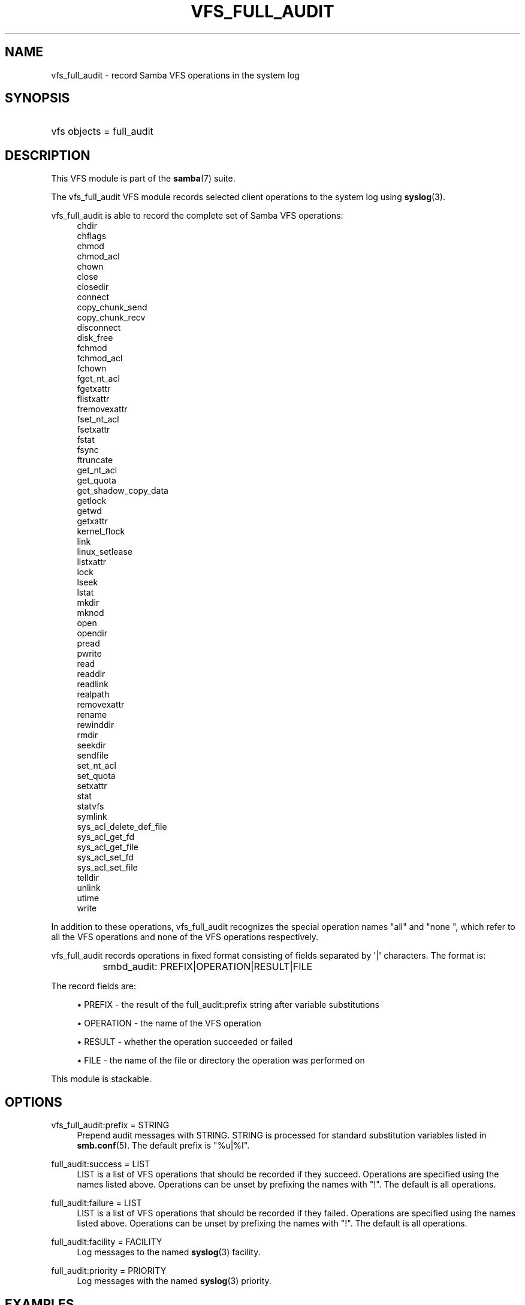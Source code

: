 '\" t
.\"     Title: vfs_full_audit
.\"    Author: [see the "AUTHOR" section]
.\" Generator: DocBook XSL Stylesheets v1.78.1 <http://docbook.sf.net/>
.\"      Date: 01/12/2015
.\"    Manual: System Administration tools
.\"    Source: Samba 4.0
.\"  Language: English
.\"
.TH "VFS_FULL_AUDIT" "8" "01/12/2015" "Samba 4\&.0" "System Administration tools"
.\" -----------------------------------------------------------------
.\" * Define some portability stuff
.\" -----------------------------------------------------------------
.\" ~~~~~~~~~~~~~~~~~~~~~~~~~~~~~~~~~~~~~~~~~~~~~~~~~~~~~~~~~~~~~~~~~
.\" http://bugs.debian.org/507673
.\" http://lists.gnu.org/archive/html/groff/2009-02/msg00013.html
.\" ~~~~~~~~~~~~~~~~~~~~~~~~~~~~~~~~~~~~~~~~~~~~~~~~~~~~~~~~~~~~~~~~~
.ie \n(.g .ds Aq \(aq
.el       .ds Aq '
.\" -----------------------------------------------------------------
.\" * set default formatting
.\" -----------------------------------------------------------------
.\" disable hyphenation
.nh
.\" disable justification (adjust text to left margin only)
.ad l
.\" -----------------------------------------------------------------
.\" * MAIN CONTENT STARTS HERE *
.\" -----------------------------------------------------------------
.SH "NAME"
vfs_full_audit \- record Samba VFS operations in the system log
.SH "SYNOPSIS"
.HP \w'\ 'u
vfs objects = full_audit
.SH "DESCRIPTION"
.PP
This VFS module is part of the
\fBsamba\fR(7)
suite\&.
.PP
The
vfs_full_audit
VFS module records selected client operations to the system log using
\fBsyslog\fR(3)\&.
.PP
vfs_full_audit
is able to record the complete set of Samba VFS operations:
.RS 4
chdir
.RE
.RS 4
chflags
.RE
.RS 4
chmod
.RE
.RS 4
chmod_acl
.RE
.RS 4
chown
.RE
.RS 4
close
.RE
.RS 4
closedir
.RE
.RS 4
connect
.RE
.RS 4
copy_chunk_send
.RE
.RS 4
copy_chunk_recv
.RE
.RS 4
disconnect
.RE
.RS 4
disk_free
.RE
.RS 4
fchmod
.RE
.RS 4
fchmod_acl
.RE
.RS 4
fchown
.RE
.RS 4
fget_nt_acl
.RE
.RS 4
fgetxattr
.RE
.RS 4
flistxattr
.RE
.RS 4
fremovexattr
.RE
.RS 4
fset_nt_acl
.RE
.RS 4
fsetxattr
.RE
.RS 4
fstat
.RE
.RS 4
fsync
.RE
.RS 4
ftruncate
.RE
.RS 4
get_nt_acl
.RE
.RS 4
get_quota
.RE
.RS 4
get_shadow_copy_data
.RE
.RS 4
getlock
.RE
.RS 4
getwd
.RE
.RS 4
getxattr
.RE
.RS 4
kernel_flock
.RE
.RS 4
link
.RE
.RS 4
linux_setlease
.RE
.RS 4
listxattr
.RE
.RS 4
lock
.RE
.RS 4
lseek
.RE
.RS 4
lstat
.RE
.RS 4
mkdir
.RE
.RS 4
mknod
.RE
.RS 4
open
.RE
.RS 4
opendir
.RE
.RS 4
pread
.RE
.RS 4
pwrite
.RE
.RS 4
read
.RE
.RS 4
readdir
.RE
.RS 4
readlink
.RE
.RS 4
realpath
.RE
.RS 4
removexattr
.RE
.RS 4
rename
.RE
.RS 4
rewinddir
.RE
.RS 4
rmdir
.RE
.RS 4
seekdir
.RE
.RS 4
sendfile
.RE
.RS 4
set_nt_acl
.RE
.RS 4
set_quota
.RE
.RS 4
setxattr
.RE
.RS 4
stat
.RE
.RS 4
statvfs
.RE
.RS 4
symlink
.RE
.RS 4
sys_acl_delete_def_file
.RE
.RS 4
sys_acl_get_fd
.RE
.RS 4
sys_acl_get_file
.RE
.RS 4
sys_acl_set_fd
.RE
.RS 4
sys_acl_set_file
.RE
.RS 4
telldir
.RE
.RS 4
unlink
.RE
.RS 4
utime
.RE
.RS 4
write
.RE
.PP
In addition to these operations,
vfs_full_audit
recognizes the special operation names "all" and "none ", which refer to all the VFS operations and none of the VFS operations respectively\&.
.PP
vfs_full_audit
records operations in fixed format consisting of fields separated by \*(Aq|\*(Aq characters\&. The format is:
.sp
.if n \{\
.RS 4
.\}
.nf
		smbd_audit: PREFIX|OPERATION|RESULT|FILE
	
.fi
.if n \{\
.RE
.\}
.PP
The record fields are:
.sp
.RS 4
.ie n \{\
\h'-04'\(bu\h'+03'\c
.\}
.el \{\
.sp -1
.IP \(bu 2.3
.\}
PREFIX
\- the result of the full_audit:prefix string after variable substitutions
.RE
.sp
.RS 4
.ie n \{\
\h'-04'\(bu\h'+03'\c
.\}
.el \{\
.sp -1
.IP \(bu 2.3
.\}
OPERATION
\- the name of the VFS operation
.RE
.sp
.RS 4
.ie n \{\
\h'-04'\(bu\h'+03'\c
.\}
.el \{\
.sp -1
.IP \(bu 2.3
.\}
RESULT
\- whether the operation succeeded or failed
.RE
.sp
.RS 4
.ie n \{\
\h'-04'\(bu\h'+03'\c
.\}
.el \{\
.sp -1
.IP \(bu 2.3
.\}
FILE
\- the name of the file or directory the operation was performed on
.RE
.sp
.RE
.PP
This module is stackable\&.
.SH "OPTIONS"
.PP
vfs_full_audit:prefix = STRING
.RS 4
Prepend audit messages with STRING\&. STRING is processed for standard substitution variables listed in
\fBsmb.conf\fR(5)\&. The default prefix is "%u|%I"\&.
.RE
.PP
full_audit:success = LIST
.RS 4
LIST is a list of VFS operations that should be recorded if they succeed\&. Operations are specified using the names listed above\&. Operations can be unset by prefixing the names with "!"\&. The default is all operations\&.
.RE
.PP
full_audit:failure = LIST
.RS 4
LIST is a list of VFS operations that should be recorded if they failed\&. Operations are specified using the names listed above\&. Operations can be unset by prefixing the names with "!"\&. The default is all operations\&.
.RE
.PP
full_audit:facility = FACILITY
.RS 4
Log messages to the named
\fBsyslog\fR(3)
facility\&.
.RE
.PP
full_audit:priority = PRIORITY
.RS 4
Log messages with the named
\fBsyslog\fR(3)
priority\&.
.RE
.SH "EXAMPLES"
.PP
Log file and directory open operations on the [records] share using the LOCAL7 facility and ALERT priority, including the username and IP address\&. Logging excludes the open VFS function on failures:
.sp
.if n \{\
.RS 4
.\}
.nf
        \fI[records]\fR
	\m[blue]\fBpath = /data/records\fR\m[]
	\m[blue]\fBvfs objects = full_audit\fR\m[]
	\m[blue]\fBfull_audit:prefix = %u|%I\fR\m[]
	\m[blue]\fBfull_audit:success = open opendir\fR\m[]
	\m[blue]\fBfull_audit:failure = all !open\fR\m[]
	\m[blue]\fBfull_audit:facility = LOCAL7\fR\m[]
	\m[blue]\fBfull_audit:priority = ALERT\fR\m[]
.fi
.if n \{\
.RE
.\}
.SH "VERSION"
.PP
This man page is correct for version 3\&.0\&.25 of the Samba suite\&.
.SH "AUTHOR"
.PP
The original Samba software and related utilities were created by Andrew Tridgell\&. Samba is now developed by the Samba Team as an Open Source project similar to the way the Linux kernel is developed\&.
